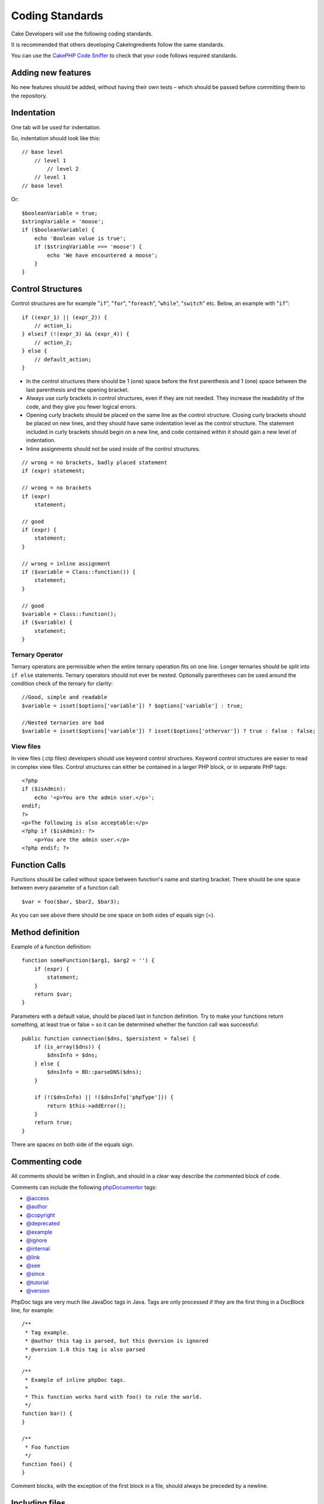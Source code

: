 Coding Standards
################

Cake Developers will use the following coding standards.

It is recommended that others developing CakeIngredients follow the same
standards.

You can use the `CakePHP Code Sniffer
<https://github.com/cakephp/cakephp-codesniffer>`_ to check that your code
follows required standards.

Adding new features
===================

No new features should be added, without having their own tests – which
should be passed before committing them to the repository.

Indentation
===========

One tab will be used for indentation.

So, indentation should look like this::

    // base level
        // level 1
            // level 2
        // level 1
    // base level

Or::

    $booleanVariable = true;
    $stringVariable = 'moose';
    if ($booleanVariable) {
        echo 'Boolean value is true';
        if ($stringVariable === 'moose') {
            echo 'We have encountered a moose';
        }
    }

Control Structures
==================

Control structures are for example "``if``", "``for``", "``foreach``",
"``while``", "``switch``" etc. Below, an example with "``if``"::

    if ((expr_1) || (expr_2)) {
        // action_1;
    } elseif (!(expr_3) && (expr_4)) {
        // action_2;
    } else {
        // default_action;
    }

*  In the control structures there should be 1 (one) space before the
   first parenthesis and 1 (one) space between the last parenthesis and
   the opening bracket.
*  Always use curly brackets in control structures, even if they are not
   needed. They increase the readability of the code, and they give you
   fewer logical errors.
*  Opening curly brackets should be placed on the same line as the
   control structure. Closing curly brackets should be placed on new
   lines, and they should have same indentation level as the control
   structure. The statement included in curly brackets should begin on a
   new line, and code contained within it should gain a new level of
   indentation.
*  Inline assignments should not be used inside of the control structures.

::

    // wrong = no brackets, badly placed statement
    if (expr) statement;

    // wrong = no brackets
    if (expr)
        statement;

    // good
    if (expr) {
        statement;
    }

    // wrong = inline assignment
    if ($variable = Class::function()) {
        statement;
    }

    // good
    $variable = Class::function();
    if ($variable) {
        statement;
    }

Ternary Operator
----------------

Ternary operators are permissible when the entire ternary operation fits
on one line. Longer ternaries should be split into ``if else``
statements. Ternary operators should not ever be nested. Optionally
parentheses can be used around the condition check of the ternary for
clarity::

    //Good, simple and readable
    $variable = isset($options['variable']) ? $options['variable'] : true;

    //Nested ternaries are bad
    $variable = isset($options['variable']) ? isset($options['othervar']) ? true : false : false;


View files
----------

In view files (.ctp files) developers should use keyword control structures.
Keyword control structures are easier to read in complex view files. Control
structures can either be contained in a larger PHP block, or in separate PHP
tags::

    <?php
    if ($isAdmin):
        echo '<p>You are the admin user.</p>';
    endif;
    ?>
    <p>The following is also acceptable:</p>
    <?php if ($isAdmin): ?>
        <p>You are the admin user.</p>
    <?php endif; ?>


Function Calls
==============

Functions should be called without space between function's name and
starting bracket. There should be one space between every parameter of a
function call::

    $var = foo($bar, $bar2, $bar3);

As you can see above there should be one space on both sides of equals
sign (=).

Method definition
=================

Example of a function definition::

    function someFunction($arg1, $arg2 = '') {
        if (expr) {
            statement;
        }
        return $var;
    }

Parameters with a default value, should be placed last in function
definition. Try to make your functions return something, at least true
or false = so it can be determined whether the function call was
successful::

    public function connection($dns, $persistent = false) {
        if (is_array($dns)) {
            $dnsInfo = $dns;
        } else {
            $dnsInfo = BD::parseDNS($dns);
        }

        if (!($dnsInfo) || !($dnsInfo['phpType'])) {
            return $this->addError();
        }
        return true;
    }

There are spaces on both side of the equals sign.

Commenting code
===============

All comments should be written in English, and should in a clear way
describe the commented block of code.

Comments can include the following `phpDocumentor <http://phpdoc.org>`_
tags:

*  `@access <http://manual.phpdoc.org/HTMLframesConverter/phpdoc.de/phpDocumentor/tutorial_tags.access.pkg.html>`_
*  `@author <http://manual.phpdoc.org/HTMLframesConverter/phpdoc.de/phpDocumentor/tutorial_tags.author.pkg.html>`_
*  `@copyright <http://manual.phpdoc.org/HTMLframesConverter/phpdoc.de/phpDocumentor/tutorial_tags.copyright.pkg.html>`_
*  `@deprecated <http://manual.phpdoc.org/HTMLframesConverter/phpdoc.de/phpDocumentor/tutorial_tags.deprecated.pkg.html>`_
*  `@example <http://manual.phpdoc.org/HTMLframesConverter/phpdoc.de/phpDocumentor/tutorial_tags.example.pkg.html>`_
*  `@ignore <http://manual.phpdoc.org/HTMLframesConverter/phpdoc.de/phpDocumentor/tutorial_tags.ignore.pkg.html>`_
*  `@internal <http://manual.phpdoc.org/HTMLframesConverter/phpdoc.de/phpDocumentor/tutorial_tags.internal.pkg.html>`_
*  `@link <http://manual.phpdoc.org/HTMLframesConverter/phpdoc.de/phpDocumentor/tutorial_tags.link.pkg.html>`_
*  `@see <http://manual.phpdoc.org/HTMLframesConverter/phpdoc.de/phpDocumentor/tutorial_tags.see.pkg.html>`_
*  `@since <http://manual.phpdoc.org/HTMLframesConverter/phpdoc.de/phpDocumentor/tutorial_tags.since.pkg.html>`_
*  `@tutorial <http://manual.phpdoc.org/HTMLframesConverter/phpdoc.de/phpDocumentor/tutorial_tags.tutorial.pkg.html>`_
*  `@version <http://manual.phpdoc.org/HTMLframesConverter/phpdoc.de/phpDocumentor/tutorial_tags.version.pkg.html>`_

PhpDoc tags are very much like JavaDoc tags in Java. Tags are only
processed if they are the first thing in a DocBlock line, for example::

    /**
     * Tag example.
     * @author this tag is parsed, but this @version is ignored
     * @version 1.0 this tag is also parsed
     */

::

    /**
     * Example of inline phpDoc tags.
     *
     * This function works hard with foo() to rule the world.
     */
    function bar() {
    }

    /**
     * Foo function
     */
    function foo() {
    }

Comment blocks, with the exception of the first block in a file, should
always be preceded by a newline.

Including files
===============

When including files with classes or libraries, use only and always the
`require\_once <http://php.net/require_once>`_ function.

PHP tags
========

Always use long tags (``<?php ?>``) Instead of short tags (<? ?>).

Naming convention
=================

Functions
---------

Write all functions in camelBack::

    function longFunctionName() {
    }

Classes
-------

Class names should be written in CamelCase, for example::

    class ExampleClass {
    }

Variables
---------

Variable names should be as descriptive as possible, but also as short
as possible. Normal variables should start with a lowercase letter, and
should be written in camelBack in case of multiple words. Variables
containing objects should start with a capital letter, and in some way
associate to the class the variable is an object of. Example::

    $user = 'John';
    $users = array('John', 'Hans', 'Arne');

    $Dispatcher = new Dispatcher();

Member visibility
-----------------

Use PHP5's private and protected keywords for methods and variables.  Additionally,
protected method or variable names start with a single underscore ("\_"). Example::

    class A {
        protected $_iAmAProtectedVariable;

        protected function _iAmAProtectedMethod() {
           /*...*/
        }
    }

Private methods or variable names start with double underscore ("\_\_"). Example::

    class A {
        private $__iAmAPrivateVariable;

        private function __iAmAPrivateMethod() {
            /*...*/
        }
    }

Try to avoid private methods or variables, though, in favor of protected ones.
The latter can be accessed or modified by subclasses, whereas private ones
prevent extension or re-use. Private visibility also makes testing much more difficult.

Method Chaining
---------------

Method chaining should have multiple methods spread across separate lines, and
indented with one tab::

    $email->from('foo@example.com')
        ->to('bar@example.com')
        ->subject('A great message')
        ->send();

Example addresses
-----------------

For all example URL and mail addresses use "example.com", "example.org"
and "example.net", for example:

*  Email: someone@example.com
*  WWW: `http://www.example.com <http://www.example.com>`_
*  FTP: `ftp://ftp.example.com <ftp://ftp.example.com>`_

The ``example.com`` domain name has been reserved for this (see :rfc:`2606`) and is recommended
for use in documentation or as examples.

Files
-----

File names which do not contain classes should be lowercased and underscored, for
example:

::

    long_file_name.php

Variable types
--------------

Variable types for use in DocBlocks:

Type
    Description
mixed
    A variable with undefined (or multiple) type.
integer
    Integer type variable (whole number).
float
    Float type (point number).
boolean
    Logical type (true or false).
string
    String type (any value in " " or ' ').
array
    Array type.
object
    Object type.
resource
    Resource type (returned by for example mysql\_connect()).
    Remember that when you specify the type as mixed, you should indicate
    whether it is unknown, or what the possible types are.

Constants
---------

Constants should be defined in capital letters:

::

    define('CONSTANT', 1);

If a constant name consists of multiple words, they should be separated
by an underscore character, for example:

::

    define('LONG_NAMED_CONSTANT', 2);


.. meta::
    :title lang=en: Coding Standards
    :keywords lang=en: curly brackets,indentation level,logical errors,control structures,control structure,expr,coding standards,parenthesis,foreach,readability,moose,new features,repository,developers

